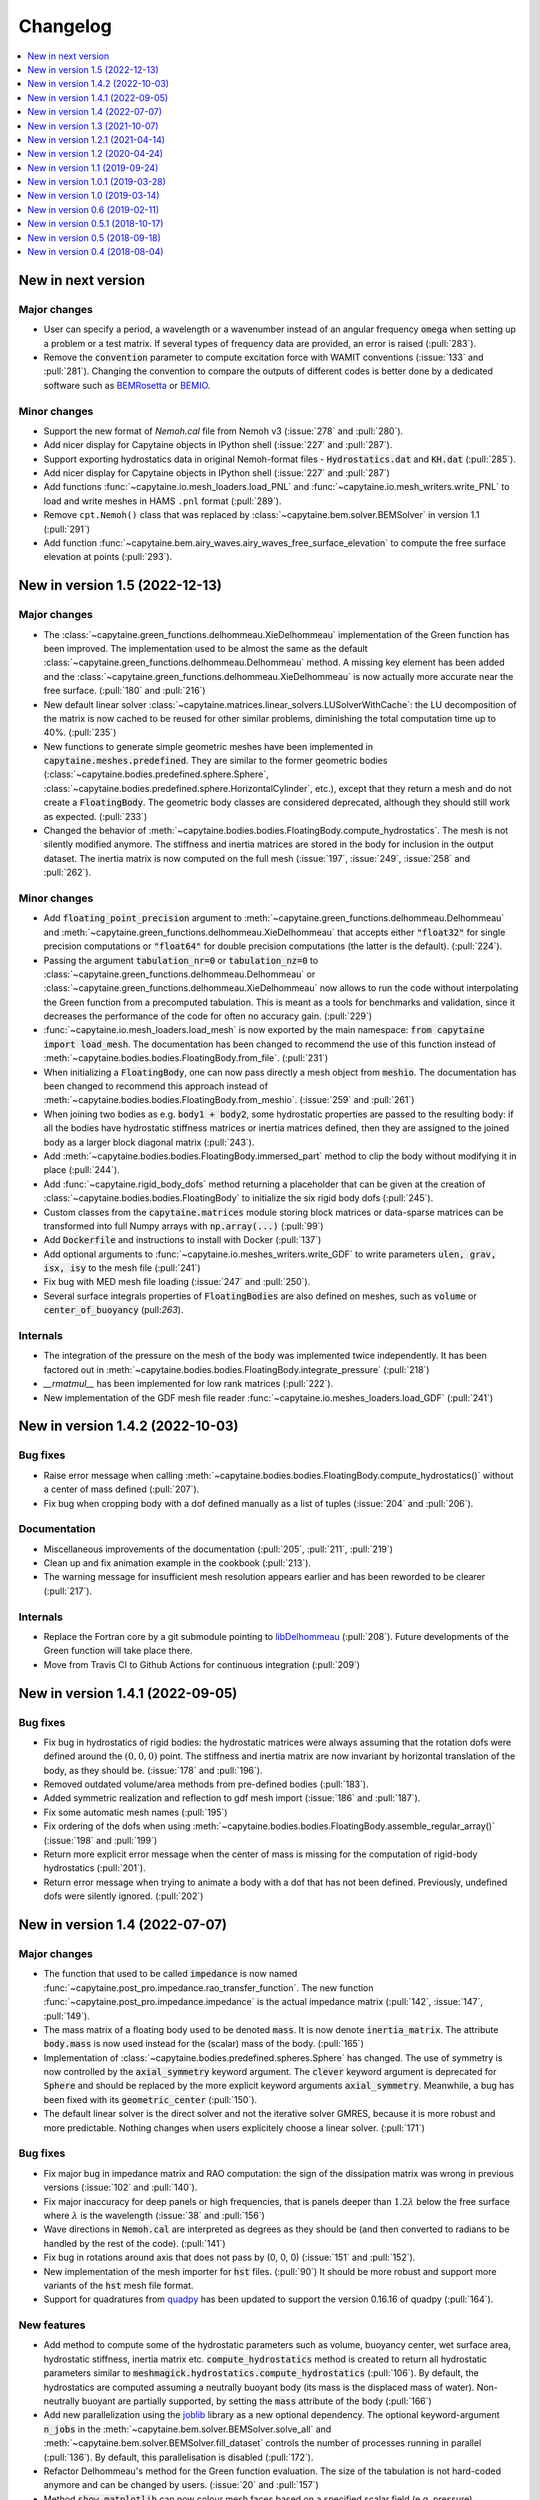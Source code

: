 =========
Changelog
=========

.. contents::
   :local:
   :depth: 1
   :backlinks: none

-------------------
New in next version
-------------------

Major changes
~~~~~~~~~~~~~

* User can specify a period, a wavelength or a wavenumber instead of an angular frequency :code:`omega` when setting up a problem or a test matrix.
  If several types of frequency data are provided, an error is raised (:pull:`283`).

* Remove the :code:`convention` parameter to compute excitation force with WAMIT conventions (:issue:`133` and :pull:`281`).
  Changing the convention to compare the outputs of different codes is better done by a dedicated software such as `BEMRosetta <https://github.com/BEMRosetta/BEMRosetta>`_ or `BEMIO <https://wec-sim.github.io/bemio/>`_.

Minor changes
~~~~~~~~~~~~~

* Support the new format of `Nemoh.cal` file from Nemoh v3 (:issue:`278` and :pull:`280`).

* Add nicer display for Capytaine objects in IPython shell (:issue:`227` and :pull:`287`).

* Support exporting hydrostatics data in original Nemoh-format files - :code:`Hydrostatics.dat` and :code:`KH.dat` (:pull:`285`).

* Add nicer display for Capytaine objects in IPython shell (:issue:`227` and :pull:`287`)

* Add functions :func:`~capytaine.io.mesh_loaders.load_PNL` and :func:`~capytaine.io.mesh_writers.write_PNL` to load and write meshes in HAMS ``.pnl`` format (:pull:`289`).

* Remove ``cpt.Nemoh()`` class that was replaced by :class:`~capytaine.bem.solver.BEMSolver` in version 1.1 (:pull:`291`)

* Add function :func:`~capytaine.bem.airy_waves.airy_waves_free_surface_elevation` to compute the free surface elevation at points (:pull:`293`).

-------------------------------
New in version 1.5 (2022-12-13)
-------------------------------

Major changes
~~~~~~~~~~~~~

* The :class:`~capytaine.green_functions.delhommeau.XieDelhommeau` implementation of the Green function has been improved.
  The implementation used to be almost the same as the default :class:`~capytaine.green_functions.delhommeau.Delhommeau` method.
  A missing key element has been added and the :class:`~capytaine.green_functions.delhommeau.XieDelhommeau` is now actually more accurate near the free surface.
  (:pull:`180` and :pull:`216`)

* New default linear solver :class:`~capytaine.matrices.linear_solvers.LUSolverWithCache`: the LU decomposition of the matrix is now cached to be reused for other similar problems, diminishing the total computation time up to 40%. (:pull:`235`)

* New functions to generate simple geometric meshes have been implemented in :code:`capytaine.meshes.predefined`. They are similar to the former geometric bodies (:class:`~capytaine.bodies.predefined.sphere.Sphere`, :class:`~capytaine.bodies.predefined.sphere.HorizontalCylinder`, etc.), except that they return a mesh and do not create a :code:`FloatingBody`. The geometric body classes are considered deprecated, although they should still work as expected. (:pull:`233`)

* Changed the behavior of :meth:`~capytaine.bodies.bodies.FloatingBody.compute_hydrostatics`. The mesh is not silently modified anymore. The stiffness and inertia matrices are stored in the body for inclusion in the output dataset. The inertia matrix is now computed on the full mesh (:issue:`197`, :issue:`249`, :issue:`258` and :pull:`262`).

Minor changes
~~~~~~~~~~~~~

* Add :code:`floating_point_precision` argument to :meth:`~capytaine.green_functions.delhommeau.Delhommeau` and :meth:`~capytaine.green_functions.delhommeau.XieDelhommeau` that accepts either :code:`"float32"` for single precision computations or :code:`"float64"` for double precision computations (the latter is the default). (:pull:`224`).

* Passing the argument :code:`tabulation_nr=0` or :code:`tabulation_nz=0` to :class:`~capytaine.green_functions.delhommeau.Delhommeau`
  or :class:`~capytaine.green_functions.delhommeau.XieDelhommeau` now allows to run the code without interpolating the Green function
  from a precomputed tabulation. This is meant as a tools for benchmarks and validation, since it decreases the performance of the code
  for often no accuracy gain. (:pull:`229`)

* :func:`~capytaine.io.mesh_loaders.load_mesh` is now exported by the main namespace: :code:`from capytaine import load_mesh`.
  The documentation has been changed to recommend the use of this function instead of :meth:`~capytaine.bodies.bodies.FloatingBody.from_file`.
  (:pull:`231`)

* When initializing a :code:`FloatingBody`, one can now pass directly a mesh object from :code:`meshio`.
  The documentation has been changed to recommend this approach instead of :meth:`~capytaine.bodies.bodies.FloatingBody.from_meshio`.
  (:issue:`259` and :pull:`261`)

* When joining two bodies as e.g. :code:`body1 + body2`, some hydrostatic properties are passed to the resulting body:
  if all the bodies have hydrostatic stiffness matrices or inertia matrices defined,
  then they are assigned to the joined body as a larger block diagonal matrix (:pull:`243`).

* Add :meth:`~capytaine.bodies.bodies.FloatingBody.immersed_part` method to clip the body without modifying it in place (:pull:`244`).

* Add :func:`~capytaine.rigid_body_dofs` method returning a placeholder that can be given at the creation of :class:`~capytaine.bodies.bodies.FloatingBody` to initialize the six rigid body dofs (:pull:`245`).

* Custom classes from the :code:`capytaine.matrices` module storing block matrices or data-sparse matrices
  can be transformed into full Numpy arrays with :code:`np.array(...)` (:pull:`99`)

* Add :code:`Dockerfile` and instructions to install with Docker (:pull:`137`)

* Add optional arguments to :func:`~capytaine.io.meshes_writers.write_GDF` to write parameters :code:`ulen, grav, isx, isy` to the mesh file (:pull:`241`)

* Fix bug with MED mesh file loading (:issue:`247` and :pull:`250`).

* Several surface integrals properties of :code:`FloatingBodies` are also defined on meshes, such as :code:`volume` or :code:`center_of_buoyancy` (pull:`263`).

Internals
~~~~~~~~~

* The integration of the pressure on the mesh of the body was implemented twice independently. It has been factored out in :meth:`~capytaine.bodies.bodies.FloatingBody.integrate_pressure` (:pull:`218`)

* `__rmatmul__` has been implemented for low rank matrices (:pull:`222`).

* New implementation of the GDF mesh file reader :func:`~capytaine.io.meshes_loaders.load_GDF` (:pull:`241`)

---------------------------------
New in version 1.4.2 (2022-10-03)
---------------------------------

Bug fixes
~~~~~~~~~

* Raise error message when calling :meth:`~capytaine.bodies.bodies.FloatingBody.compute_hydrostatics()` without a center of mass defined (:pull:`207`).

* Fix bug when cropping body with a dof defined manually as a list of tuples (:issue:`204` and :pull:`206`).

Documentation
~~~~~~~~~~~~~

* Miscellaneous improvements of the documentation (:pull:`205`, :pull:`211`, :pull:`219`)

* Clean up and fix animation example in the cookbook (:pull:`213`).

* The warning message for insufficient mesh resolution appears earlier and has been reworded to be clearer (:pull:`217`).

Internals
~~~~~~~~~

* Replace the Fortran core by a git submodule pointing to `libDelhommeau <https://github.com/capytaine/libDelhommeau/>`_ (:pull:`208`).
  Future developments of the Green function will take place there.

* Move from Travis CI to Github Actions for continuous integration (:pull:`209`)

---------------------------------
New in version 1.4.1 (2022-09-05)
---------------------------------

Bug fixes
~~~~~~~~~

* Fix bug in hydrostatics of rigid bodies: the hydrostatic matrices were always assuming that the rotation dofs were defined around the :math:`(0, 0, 0)` point.
  The stiffness and inertia matrix are now invariant by horizontal translation of the body, as they should be. (:issue:`178` and :pull:`196`).

* Removed outdated volume/area methods from pre-defined bodies (:pull:`183`).

* Added symmetric realization and reflection to gdf mesh import (:issue:`186` and :pull:`187`).

* Fix some automatic mesh names (:pull:`195`)

* Fix ordering of the dofs when using :meth:`~capytaine.bodies.bodies.FloatingBody.assemble_regular_array()` (:issue:`198` and :pull:`199`)

* Return more explicit error message when the center of mass is missing for the computation of rigid-body hydrostatics (:pull:`201`).

* Return error message when trying to animate a body with a dof that has not been defined. Previously, undefined dofs were silently ignored. (:pull:`202`)


-------------------------------
New in version 1.4 (2022-07-07)
-------------------------------

Major changes
~~~~~~~~~~~~~

* The function that used to be called :code:`impedance` is now named :func:`~capytaine.post_pro.impedance.rao_transfer_function`.
  The new function :func:`~capytaine.post_pro.impedance.impedance` is the actual impedance matrix (:pull:`142`, :issue:`147`, :pull:`149`).

* The mass matrix of a floating body used to be denoted :code:`mass`. It is now denote :code:`inertia_matrix`.
  The attribute :code:`body.mass` is now used instead for the (scalar) mass of the body. (:pull:`165`)

* Implementation of :class:`~capytaine.bodies.predefined.spheres.Sphere` has changed.
  The use of symmetry is now controlled by the :code:`axial_symmetry` keyword argument.
  The :code:`clever` keyword argument is deprecated for :code:`Sphere` and should be replaced by the more explicit keyword arguments :code:`axial_symmetry`.
  Meanwhile, a bug has been fixed with its :code:`geometric_center` (:pull:`150`).

* The default linear solver is the direct solver and not the iterative solver GMRES, because it is more robust and more predictable.
  Nothing changes when users explicitely choose a linear solver. (:pull:`171`)

Bug fixes
~~~~~~~~~

* Fix major bug in impedance matrix and RAO computation: the sign of the dissipation matrix was wrong in previous versions (:issue:`102` and :pull:`140`).

* Fix major inaccuracy for deep panels or high frequencies, that is panels deeper than :math:`1.2\lambda` below the free surface where :math:`\lambda` is the wavelength (:issue:`38` and :pull:`156`)

* Wave directions in :code:`Nemoh.cal` are interpreted as degrees as they should be (and then converted to radians to be handled by the rest of the code). (:pull:`141`)

* Fix bug in rotations around axis that does not pass by (0, 0, 0) (:issue:`151` and :pull:`152`).

* New implementation of the mesh importer for :code:`hst` files. (:pull:`90`)
  It should be more robust and support more variants of the :code:`hst` mesh file format.

* Support for quadratures from `quadpy <https://pypi.org/project/quadpy/>`_ has been updated to support the version 0.16.16 of quadpy (:pull:`164`).

New features
~~~~~~~~~~~~

* Add method to compute some of the hydrostatic parameters such as volume, buoyancy center, wet surface area, hydrostatic stiffness, inertia matrix etc.
  :code:`compute_hydrostatics` method is created to return all hydrostatic parameters similar to :code:`meshmagick.hydrostatics.compute_hydrostatics` (:pull:`106`).
  By default, the hydrostatics are computed assuming a neutrally buoyant body (its mass is the displaced mass of water).
  Non-neutrally buoyant are partially supported, by setting the :code:`mass` attribute of the body (:pull:`166`)

* Add new parallelization using the `joblib <https://joblib.readthedocs.io>`_ library as a new optional dependency.
  The optional keyword-argument :code:`n_jobs` in the :meth:`~capytaine.bem.solver.BEMSolver.solve_all` and :meth:`~capytaine.bem.solver.BEMSolver.fill_dataset` controls the number of processes running in parallel (:pull:`136`). By default, this parallelisation is disabled (:pull:`172`).

* Refactor Delhommeau's method for the Green function evaluation. The size of the tabulation is not hard-coded anymore and can be changed by users. (:issue:`20` and :pull:`157`)

* Method :code:`show_matplotlib` can now colour mesh faces based on a specified scalar field (e.g. pressure) (:pull:`122`).

* The functions :func:`~capytaine.io.xarray.problems_from_dataset` and :meth:`~capytaine.bem.solver.BEMSolver.fill_dataset` accept a body alone as input.
  That is, one can use :code:`fill_dataset(test_matrix, body)` and not only :code:`fill_dataset(test_matrix, [body])` (:pull:`144`).

Documentation and error handling
~~~~~~~~~~~~~~~~~~~~~~~~~~~~~~~~

* Improve feedback to users:
    * Print a warning if the user provides a :code:`wave_direction` that is not in the range [-2π, 2π]. (:pull:`141`)
    * Raise an error when the Green function evaluation returns a :code:`NaN` (:pull:`143`).
    * Improve message when the GMRES did not converge (:pull:`143`).
    * Raise an error when a body with an empty mesh is given to :code:`LinearPotentialFlowProblem` (:issue:`128` and :pull:`145`).
    * Print a warning when a key is unknown in the test matrix provided to :meth:`~capytaine.bem.solver.BEMSolver.fill_dataset` (:pull:`155`).
    * Raise an error if neither :code:`radiating_dof` (for radiation problems) nor :code:`wave_direction` (for diffraction problems) is provided in the test matrix in :meth:`~capytaine.bem.solver.BEMSolver.fill_dataset` (:pull:`155`).

* A new example using Haskind's relation has been added to the cookbook (:pull:`129`).

* Miscellaneous improvements of the documentation.


-------------------------------
New in version 1.3 (2021-10-07)
-------------------------------

Major changes
~~~~~~~~~~~~~

* The mesh are always "healed" when a new :code:`FloatingBody` is initialised
  (i.e. unused vertices are removed, degenerate triangles are removed, etc.).
  See for instance :issue:`46`.

* Implementation of symmetries for :code:`HorizontalCylinder` has changed.
  The cylinder is now a reflection of two halves containing translational
  repetition of half rings, instead of a translational repetition of symmetric
  ring. By default, only reflection symmetry is used. (:pull:`91`)
  The use of symmetries can be controlled with :code:`translation_symmetry` and
  :code:`reflection_symmetry` optional keyword arguments.
  The :code:`clever` keyword argument is deprecated for :code:`HorizontalCylinder`
  and should be replaced by the new more explicit keyword arguments above.


New features
~~~~~~~~~~~~

* Add method :code:`FloatingBody.from_meshio` to import `meshio <https://pypi.org/project/meshio/>`_ and `pygmsh <https://pypi.org/project/pygmsh/>`_ mesh objects (:pull:`62`)

* Add method :code:`FloatingBody.assemble_arbitrary_array` to make an array of bodies with arbitrary layout (:pull:`71`).

* Break out impedance from RAO to separate function (:issue:`61` and :pull:`63`).

* Method `problems_from_dataset` can now use a list of gravitational acceleration `g` values in the test matrix (:pull:`86`).

* Add example in cookbook for computing hydrostatics and mass properties with Meshmagick 2 (:pull:`70`).

Bug fixes
~~~~~~~~~

* Fix bug in free surface elevation computation when the number of faces in the free surface mesh is not a multiple of the chunk size, that is by default a multiple of 50 (:pull:`82`).

* The function :code:`assemble_dataset` did not support well the problems without a free surface. In the new version, such problems are explicitly ignored and a warning message is displayed. (:issue:`88` and :pull:`89`).

* Fix bug in some of the mesh readers/writers when using pathlib path objects (:pull:`87`).

* Function :code:`load_GDF` has been rewritten to accept any GDF file format (:pull:`97`).

Internal and development
~~~~~~~~~~~~~~~~~~~~~~~~

* Easier installation of optional dependencies via :code:`pip install -e .[extra]` and :code:`pip install -e .[develop]` (:pull:`96`).

* Use pytest skipif to skip tests if optional dependencies are not installed (:pull:`68`).

---------------------------------
New in version 1.2.1 (2021-04-14)
---------------------------------

* Minor bug fixes,
  including :issue:`37`
  and :issue:`56` (thanks to Ryan Coe).

* Add a warning when a panel is on the free surface
  (see :issue:`29` and :issue:`50`)

-------------------------------
New in version 1.2 (2020-04-24)
-------------------------------

* Experimental implementation of higher order quadratures for the integration of
  the Green function on the mesh. Default behavior is still the first order
  integration as in Nemoh.

* Add method :code:`FloatingBody.animate` to quickly visualize the motion of a body
  and add method :code:`Animation.embed_in_notebook` to embed animations in Jupyter
  notebooks.

* Keep the order of the dofs in `xarray`'s Datasets.
  This patch uses the CategoricalIndex feature of `xarray` which was buggy
  before version 0.15.1 of `xarray`. Thus this minimal version is now required.

* Add missing Kochin function for the diffraction.
  (See :issue:`22`.)
  In previous version the variable named :code:`kochin` in the dataset was only the
  Kochin function for the radiated waves. A new variable names
  :code:`kochin_diffraction` has been added. The existing variable :code:`kochin` has not
  been renamed, for backward compatibility, but might be in a future release of
  Capytaine.

* Improvement of caching to limit RAM usage for large problems.

* Make optional the dependency to graphical packages (`matplotlib` and `vtk`).
  They were causing issues to some users.

* :code:`problems_and_results.py` has been rewritten to be slightly more readable and
  remove the dependency to `attrs`.

-------------------------------
New in version 1.1 (2019-09-24)
-------------------------------

Major changes
~~~~~~~~~~~~~

* Refactoring of the implementation of the solver.
  The new implementation separates the solver itself from the evaluation of the
  Green function and the matrix building engine.
  This more modular structure allows user to choose separately the Green
  function and the matrix engine that they want to use.

  The former API (:code:`Nemoh()` object) has been kept for backward compatibility.
  In most cases, replacing :code:`Nemoh()` by :code:`BEMSolver()` is sufficient
  to migrate to the new structure.

  See :doc:`user_manual/resolution` for the full documentation of the new structure
  and :doc:`user_manual/cookbook` for examples.


* Add Xie's variant of Delhommeau's Green function
  :class:`~capytaine.green_functions.delhommeau.XieDelhommeau` [X18]_.


* The option `cache_rankine_matrices` has been removed. It was impeding the
  performance and modularity of the code for a very low gain. It might be
  reimplemented in a future version if there is really a need for it.

Minor changes
~~~~~~~~~~~~~

* Minor performance improvements.

* Fix Github issue #18.

* Improve test suite.

---------------------------------
New in version 1.0.1 (2019-03-28)
---------------------------------

Minor changes
~~~~~~~~~~~~~

* Fix compilation flags for OpenMP

* Minor corrections in the documentation.

-------------------------------
New in version 1.0 (2019-03-14)
-------------------------------

Major changes
~~~~~~~~~~~~~

* The :code:`angle` parameter has been renamed to the more accurate name
  :code:`wave_direction`.

* Most of the modules have been reorganized in several packages. See the
  :doc:`developer_manual/overview` for some details.

* Test compatibility of the code with Python 3.7 and numpy 1.16.

* Remove a couple of unmaintained or unfinished submodules.

Minor changes
-------------

General
~~~~~~~

* Many improvements of the documentation.

* Reorganization of some of the tests.

* Various small performance improvement.

Mesh and bodies
~~~~~~~~~~~~~~~

* Rename :code:`center` into either :code:`geometric_center` or
  :code:`center_of_mass` depending of the case.

* New method for geometric bodies :code:`rotate_around_center_to_align_vectors`
  replacing :code:`rotate_to_align_axes`.

* Add methods :code:`sliced_by_plane` and :code:`minced` for hierarchical
  decomposition of the mesh.

* Symmetric meshes classes have been renamed::

    ReflectionSymmetry -> ReflectionSymmetricMesh
    etc.

* Plane are now oriented: they are equal only if their normal point in the same
  direction.

Solver
~~~~~~

* Store solver settings in output dataset.

* Rename setting :code:`use_symmetries` into :code:`hierarchical_toeplitz_matrices`.

* Fix bugs and improve implementation of the Adaptive Cross Approximation.

-------------------------------
New in version 0.6 (2019-02-11)
-------------------------------

Major changes
~~~~~~~~~~~~~

* Full rewrite of the matrices and linear solvers implementation.
  All the relevant code is now in the submodule :code:`capytaine.matrices`.

* Refactored implementation of block Toeplitz matrices, block symmetric Toeplitz
  matrices and block circulant matrices.
  Refactoring of the block diagonalization of block circulant matrices through
  FFT.

* Low rank approximation of the matrices with Adaptive Cross Approximation for
  the use of hierarchical matrices.

* Option to solve the linear system with GMRES instead of a direct solver.

* Refactoring of the 3D animation module for animation of the body motions,
  animated colormap of the pressure, free-surface elevation and export as a
  video. See cookbook for an example of the new API.

Minor changes
~~~~~~~~~~~~~

General
-------

* Reorganization of the :code:`pytest` directory.

* Add an experimental :code:`capytaine.tools.rao` module to compute Response Amplitude
  Operators.

* Various bug fixes and improvements of the documentation.

Solver
------

* More options to set the behavior of the solver at run time :code:`Nemoh` (use
  of symmetries, use of caching, choice of the linear solver, ...).
  See its docstring for details.

* Change of default behavior: the solver stores the details in the :code:`Result`
  container when using :code:`solve`, not when using :code:`solve_all` or
  :code:`fill_dataset`.

* The water density can be specified in the test matrix when using
  :code:`fill_dataset`.

* Function :code:`kochin_dataset` to build a xarray of Kochin function.

* Add the option :code:`chunk_size` to the computation of the free surface
  elevation in order to limit the RAM consumption.

* Minor refactoring of the solver and the computation of the Green function.

Meshes and bodies
-----------------

* CollectionOfMeshes is not a subclass of Tuple anymore.

* New method :code:`assemble_regular_array` to build an array of identical bodies.

* Harmonize naming of functions that are not in-place: :code:`symmetrize -> symmetrized`, :code:`merge -> merged`

* Refactoring of the internals of the mesh clipper. New :code:`clip` and :code:`clipped` methods for meshes and bodies.
  When a body is clipped with :code:`clip` or :code:`keep_immersed_part`, the dofs are updated.

* Change naming of dof when bodies are joined: :code:`body_name__dof_name` instead of :code:`body_name_dof_name`.

* The combination of bodies with :code:`+` is associative with respect to the
  names of the dofs.

* Minor improvements of meshes and bodies :code:`repr`.

---------------------------------
New in version 0.5.1 (2018-10-17)
---------------------------------

* Minor bugs fixes.

* Small performance improvements.

* Update documentation.

-------------------------------
New in version 0.5 (2018-09-18)
-------------------------------

Major changes
~~~~~~~~~~~~~

* Experimental OpenMP parallelization of the computation of the influence matrices.
  The parallelization in :code:`solve_all` has been removed.

* Integration of a refactored subset of Meshmagick into Capytaine as the :code:`mesh` submodule.
  Meshmagick is not a dependency any more.

* Reorganization of the submodules:

::

  capytaine.mesh_collection                  -> capytaine.mesh.meshes_collection
  capytaine.symmetries                       -> capytaine.mesh.symmetries
  capytaine.cli                              -> capytaine.ui.cli
  capytaine.tools.vtk                        -> capytaine.ui.vtk
  capytaine.tools.mpl_free_surface_animation -> capytaine.ui.mpl_free_surface_animation
  capytaine.tools.import_export              -> capytaine.io.legacy
  capytaine.tools.bemio                      -> capytaine.io.bemio
  meshmagick.mmio                            -> capytaine.io.mesh_loaders and capytaine.io.mesh_writers

Minor changes
~~~~~~~~~~~~~

Solver
------

* Reorganization of the internals of the solver :code:`Nemoh.py` and :code:`NemohCore`.
  The initialization options :code:`keep_matrices` and :code:`max_stored_exponential_decompositions` have been removed.
  The former has been replaced by a :code:`matrix_cache_size` optional argument (default value: 1).

* Support of :math:`\omega=0` and :math:`\omega=\infty` in the infinite depth case.

* The wavenumber is not computed in Fortran anymore.

Outputs
-------

* Some body properties are stored in xarray dataset if they are available.
  New functions :code:`add_wavenumber_coords` and :code:`kochin_data_array` allow the storage of wavenumbers and Kochin function in the dataset.

* New functions :code:`separate_complex_values` and :code:`merge_complex_values`
  in :code:`capytaine.io.xarray` to better handle complex values when saving
  datasets.

* New function :code:`problems_from_dataset` to generate a list of problems from the coordinates of
  a xarray dataset.
  New method :code:`fill_dataset` in :code:`capytaine.Nemoh.Nemoh` using the above.

* New function :code:`write_dataset_as_tecplot_files()` in :code:`capytaine.tools` for legacy Tecplot output.

Meshes
------

* Refactoring of the transformation methods (:code:`translate`, :code:`rotate`, :code:`mirror`, ...).

  * They are still in place by default, although they now return a reference to the modified object.
  * They can return a new object by passing the argument :code:`inplace=False` or by using the
    variants :code:`translated`, :code:`rotated`, :code:`mirrored`.
  * :code:`rotate` and :code:`rotated` requires an :code:`Axis` object as argument. Old behavior
    can be found in :code:`rotate_angles` and :code:`rotated_angles`.
  * :code:`get_immersed_part` is inplace by default. Use :code:`inplace=False` to return a new
    object.

* :code:`add_rotation_dof` now requires an Axis object.

* New method :code:`tree_view()` for meshes to display the structure of hierarchical collections of meshes.

* :code:`CollectionOfMeshes` and :code:`SymmetricBodies` are now subclasses from :code:`tuple`.
  New methods :code:`join_meshes` to merge several symmetric bodies with the same symmetries as a
  single symmetric body.

* Various improvements in :code:`geometric_bodies` submodule, especially for :code:`Rectangle` and :code:`RectangularParallelepiped`.
  They can now be generated with reflections symmetries instead of translation symmetries.
  New :code:`VerticalCylinder` class.

* Refactored mesh objects can be checked for equality and are hashable.
  The method is experimental and can be improved.

-------------------------------
New in version 0.4 (2018-08-04)
-------------------------------

New features
~~~~~~~~~~~~

* Documentation and new usage examples.
* Computation of Kochin coefficients.
* Cleverer helper functions to define degrees of freedom.

Major changes
~~~~~~~~~~~~~

* Backward-incompatible change of the way the degrees of freedom are stored.

Minor changes
~~~~~~~~~~~~~

* Double precision computations.
* Improvement of :code:`assemble_dataset` for parametric studies.
* Support clipping of collections of meshes.
* Fixes in geometrical bodies generation.
